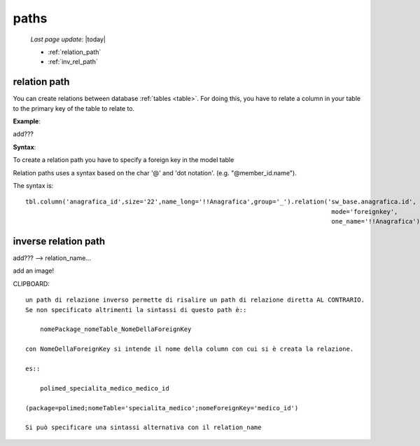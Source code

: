 .. _paths:

=====
paths
=====

    *Last page update*: |today|
    
    * :ref:`relation_path`
    * :ref:`inv_rel_path`

.. _relation_path:

relation path
=============

You can create relations between database :ref:`tables <table>`. For doing this, you have to relate
a column in your table to the primary key of the table to relate to.

**Example**:

add???

**Syntax**:

To create a relation path you have to specify a foreign key in the model table

Relation paths uses a syntax based on the char '@' and 'dot notation'. (e.g. "@member_id.name").

The syntax is::

    tbl.column('anagrafica_id',size='22',name_long='!!Anagrafica',group='_').relation('sw_base.anagrafica.id',
                                                                                       mode='foreignkey',
                                                                                       one_name='!!Anagrafica')
                                                                                       
.. _inv_rel_path:

inverse relation path
=====================

add??? --> relation_name...

add an image!

CLIPBOARD::

    un path di relazione inverso permette di risalire un path di relazione diretta AL CONTRARIO.
    Se non specificato altrimenti la sintassi di questo path è::
    
        nomePackage_nomeTable_NomeDellaForeignKey
        
    con NomeDellaForeignKey si intende il nome della column con cui si è creata la relazione.
    
    es::
    
        polimed_specialita_medico_medico_id
        
    (package=polimed;nomeTable='specialita_medico';nomeForeignKey='medico_id')
    
    Si può specificare una sintassi alternativa con il relation_name
